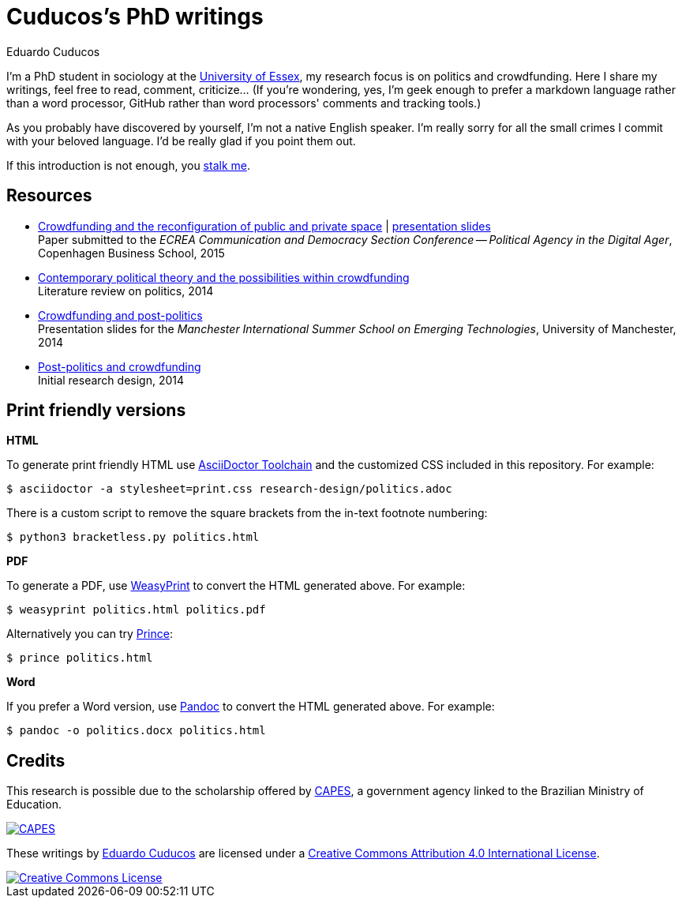 = Cuducos's PhD writings 
Eduardo Cuducos
:homepage: http://cuducos.me

I'm a PhD student in sociology at the http://www.essex.ac.uk[University of Essex], my research focus is on politics and crowdfunding. Here I share my writings, feel free to read, comment, criticize… (If you’re wondering, yes, I'm geek enough to prefer a markdown language rather than a word processor, GitHub rather than word processors' comments and tracking tools.)

As you probably have discovered by yourself, I'm not a native English speaker. I'm really sorry for all the small crimes I commit with your beloved language. I'd be really glad if you point them out.

If this introduction is not enough, you http://cuducos.me[stalk me]. 

== Resources


* link:conferences/cd2015.adoc[Crowdfunding and the reconfiguration of public and private space] | link:http://www.slideshare.net/cuducos/crowdfunding-and-the-reconfiguration-of-public-and-private-space[presentation slides] +
Paper submitted to the _ECREA Communication and Democracy Section Conference -- Political Agency in the Digital Ager_, Copenhagen Business School, 2015
* link:research-design/politics.adoc[Contemporary political theory and the possibilities within crowdfunding] +
Literature review on politics, 2014
* link:http://www.slideshare.net/cuducos/s24b-goncalves-20140610[Crowdfunding and post-politics] +
Presentation slides for the _Manchester International Summer School on Emerging Technologies_, University of Manchester, 2014
* link:research-design/research-design.adoc[Post-politics and crowdfunding] +
Initial research design, 2014

== Print friendly versions

*HTML*

To generate print friendly HTML use link:http://asciidoctor.org/docs/install-toolchain/[AsciiDoctor Toolchain] and the customized CSS included in this repository. For example:

 $ asciidoctor -a stylesheet=print.css research-design/politics.adoc

There is a custom script to remove the square brackets from the in-text footnote numbering:

 $ python3 bracketless.py politics.html

*PDF*

To generate a PDF, use link:http://weasyprint.org/[WeasyPrint] to convert the HTML generated above. For example:

  $ weasyprint politics.html politics.pdf

Alternatively you can try link:http://www.princexml.com/[Prince]:

  $ prince politics.html

*Word*

If you prefer a Word version, use link:http://johnmacfarlane.net/pandoc/[Pandoc] to convert the HTML generated above. For example:

 $ pandoc -o politics.docx politics.html

== Credits

This research is possible due to the scholarship offered by link:http://capes.gov.br/[CAPES], a government agency linked to the Brazilian Ministry of Education.

image::http://www.capes.gov.br/images/logo-capes.png[CAPES, link="http://www.capes.gov.br/"]

These writings by http://about.me/cuducos[Eduardo Cuducos] are licensed under a http://creativecommons.org/licenses/by/4.0/[Creative Commons Attribution 4.0 International License].

image::https://i.creativecommons.org/l/by/4.0/88x31.png[Creative Commons License, link="http://creativecommons.org/licenses/by/4"]
